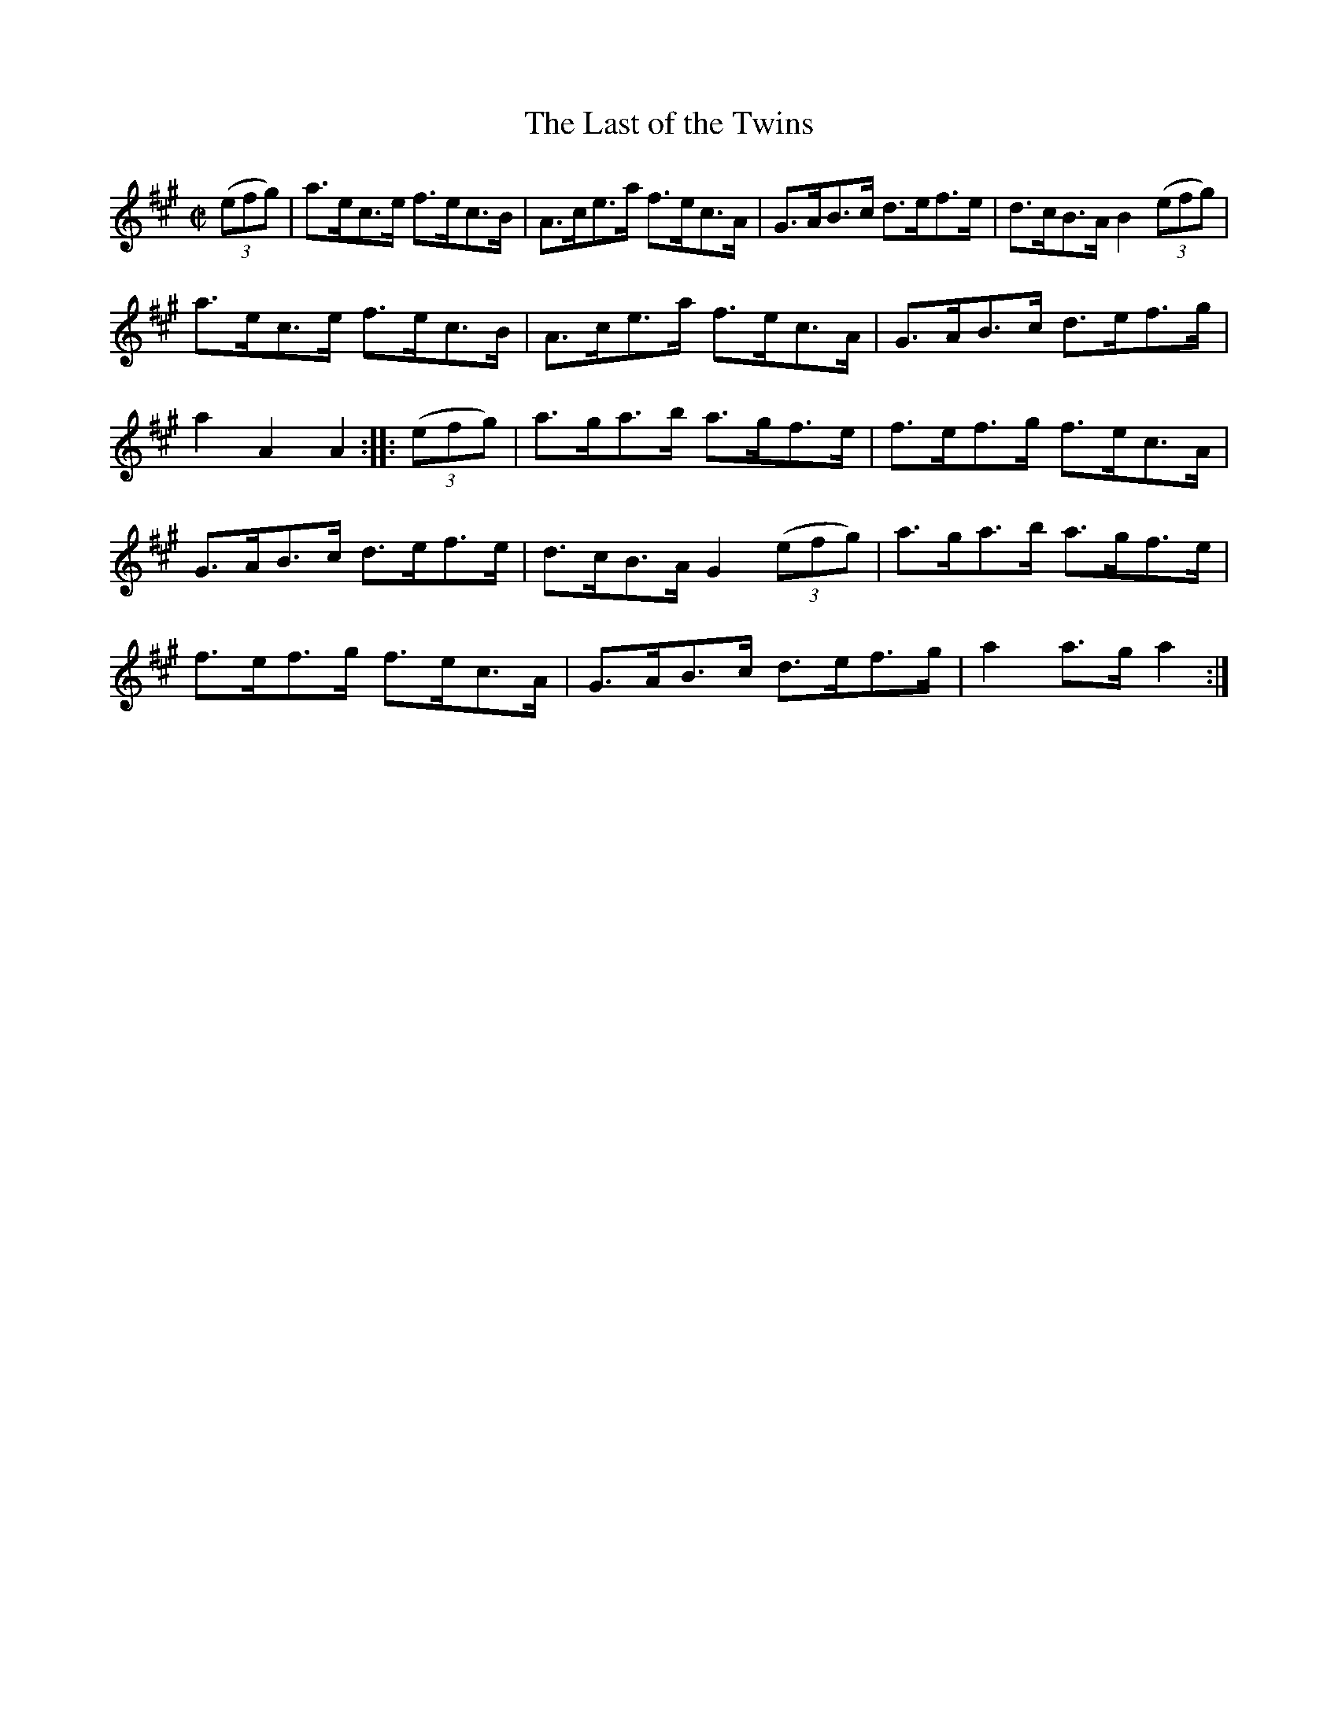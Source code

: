 X:1601
T:The Last of the Twins
M:C|
L:1/8
R:Hornpipe
B:O'Neill's 1601
N:"Collected by F.O'Neill."
K:A
(3(efg)|a>ec>e f>ec>B|A>ce>a f>ec>A|G>AB>c d>ef>e|d>cB>A B2 (3(efg)|
a>ec>e f>ec>B|A>ce>a f>ec>A|G>AB>c d>ef>g|a2 A2 A2:|\
|:(3(efg)|a>ga>b a>gf>e|f>ef>g f>ec>A|
G>AB>c d>ef>e|d>cB>A G2 (3(efg)|a>ga>b a>gf>e|f>ef>g f>ec>A|\
G>AB>c d>ef>g|a2 a>g a2:|
